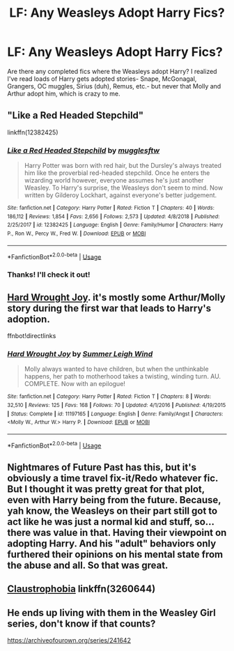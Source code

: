 #+TITLE: LF: Any Weasleys Adopt Harry Fics?

* LF: Any Weasleys Adopt Harry Fics?
:PROPERTIES:
:Author: HelloBeautifulChild
:Score: 6
:DateUnix: 1569020027.0
:DateShort: 2019-Sep-21
:FlairText: Request
:END:
Are there any completed fics where the Weasleys adopt Harry? I realized I've read loads of Harry gets adopted stories- Snape, McGonagal, Grangers, OC muggles, Sirius (duh), Remus, etc.- but never that Molly and Arthur adopt him, which is crazy to me.


** "Like a Red Headed Stepchild"

linkffn(12382425)
:PROPERTIES:
:Author: Starfox5
:Score: 7
:DateUnix: 1569020169.0
:DateShort: 2019-Sep-21
:END:

*** [[https://www.fanfiction.net/s/12382425/1/][*/Like a Red Headed Stepchild/*]] by [[https://www.fanfiction.net/u/4497458/mugglesftw][/mugglesftw/]]

#+begin_quote
  Harry Potter was born with red hair, but the Dursley's always treated him like the proverbial red-headed stepchild. Once he enters the wizarding world however, everyone assumes he's just another Weasley. To Harry's surprise, the Weasleys don't seem to mind. Now written by Gilderoy Lockhart, against everyone's better judgement.
#+end_quote

^{/Site/:} ^{fanfiction.net} ^{*|*} ^{/Category/:} ^{Harry} ^{Potter} ^{*|*} ^{/Rated/:} ^{Fiction} ^{T} ^{*|*} ^{/Chapters/:} ^{40} ^{*|*} ^{/Words/:} ^{186,112} ^{*|*} ^{/Reviews/:} ^{1,854} ^{*|*} ^{/Favs/:} ^{2,656} ^{*|*} ^{/Follows/:} ^{2,573} ^{*|*} ^{/Updated/:} ^{4/8/2018} ^{*|*} ^{/Published/:} ^{2/25/2017} ^{*|*} ^{/id/:} ^{12382425} ^{*|*} ^{/Language/:} ^{English} ^{*|*} ^{/Genre/:} ^{Family/Humor} ^{*|*} ^{/Characters/:} ^{Harry} ^{P.,} ^{Ron} ^{W.,} ^{Percy} ^{W.,} ^{Fred} ^{W.} ^{*|*} ^{/Download/:} ^{[[http://www.ff2ebook.com/old/ffn-bot/index.php?id=12382425&source=ff&filetype=epub][EPUB]]} ^{or} ^{[[http://www.ff2ebook.com/old/ffn-bot/index.php?id=12382425&source=ff&filetype=mobi][MOBI]]}

--------------

*FanfictionBot*^{2.0.0-beta} | [[https://github.com/tusing/reddit-ffn-bot/wiki/Usage][Usage]]
:PROPERTIES:
:Author: FanfictionBot
:Score: 3
:DateUnix: 1569020185.0
:DateShort: 2019-Sep-21
:END:


*** Thanks! I'll check it out!
:PROPERTIES:
:Author: HelloBeautifulChild
:Score: 2
:DateUnix: 1569020397.0
:DateShort: 2019-Sep-21
:END:


** [[https://www.fanfiction.net/s/11197165/1/Hard-Wrought-Joy][Hard Wrought Joy]]. it's mostly some Arthur/Molly story during the first war that leads to Harry's adoption.

ffnbot!directlinks
:PROPERTIES:
:Author: lastyearstudent12345
:Score: 4
:DateUnix: 1569021534.0
:DateShort: 2019-Sep-21
:END:

*** [[https://www.fanfiction.net/s/11197165/1/][*/Hard Wrought Joy/*]] by [[https://www.fanfiction.net/u/2412600/Summer-Leigh-Wind][/Summer Leigh Wind/]]

#+begin_quote
  Molly always wanted to have children, but when the unthinkable happens, her path to motherhood takes a twisting, winding turn. AU. COMPLETE. Now with an epilogue!
#+end_quote

^{/Site/:} ^{fanfiction.net} ^{*|*} ^{/Category/:} ^{Harry} ^{Potter} ^{*|*} ^{/Rated/:} ^{Fiction} ^{T} ^{*|*} ^{/Chapters/:} ^{8} ^{*|*} ^{/Words/:} ^{32,510} ^{*|*} ^{/Reviews/:} ^{125} ^{*|*} ^{/Favs/:} ^{168} ^{*|*} ^{/Follows/:} ^{70} ^{*|*} ^{/Updated/:} ^{4/1/2016} ^{*|*} ^{/Published/:} ^{4/19/2015} ^{*|*} ^{/Status/:} ^{Complete} ^{*|*} ^{/id/:} ^{11197165} ^{*|*} ^{/Language/:} ^{English} ^{*|*} ^{/Genre/:} ^{Family/Angst} ^{*|*} ^{/Characters/:} ^{<Molly} ^{W.,} ^{Arthur} ^{W.>} ^{Harry} ^{P.} ^{*|*} ^{/Download/:} ^{[[http://www.ff2ebook.com/old/ffn-bot/index.php?id=11197165&source=ff&filetype=epub][EPUB]]} ^{or} ^{[[http://www.ff2ebook.com/old/ffn-bot/index.php?id=11197165&source=ff&filetype=mobi][MOBI]]}

--------------

*FanfictionBot*^{2.0.0-beta} | [[https://github.com/tusing/reddit-ffn-bot/wiki/Usage][Usage]]
:PROPERTIES:
:Author: FanfictionBot
:Score: 1
:DateUnix: 1569021562.0
:DateShort: 2019-Sep-21
:END:


** Nightmares of Future Past has this, but it's obviously a time travel fix-it/Redo whatever fic. But I thought it was pretty great for that plot, even with Harry being from the future. Because, yah know, the Weasleys on their part still got to act like he was just a normal kid and stuff, so...there was value in that. Having their viewpoint on adopting Harry. And his "adult" behaviors only furthered their opinions on his mental state from the abuse and all. So that was great.
:PROPERTIES:
:Author: Regular_Bus
:Score: 3
:DateUnix: 1569027602.0
:DateShort: 2019-Sep-21
:END:


** [[https://www.fanfiction.net/s/3260644/1/Claustrophobia][Claustrophobia]] linkffn(3260644)
:PROPERTIES:
:Author: siderumincaelo
:Score: 2
:DateUnix: 1569029449.0
:DateShort: 2019-Sep-21
:END:


** He ends up living with them in the Weasley Girl series, don't know if that counts?

[[https://archiveofourown.org/series/241642]]
:PROPERTIES:
:Author: Dina-M
:Score: 2
:DateUnix: 1569047070.0
:DateShort: 2019-Sep-21
:END:

